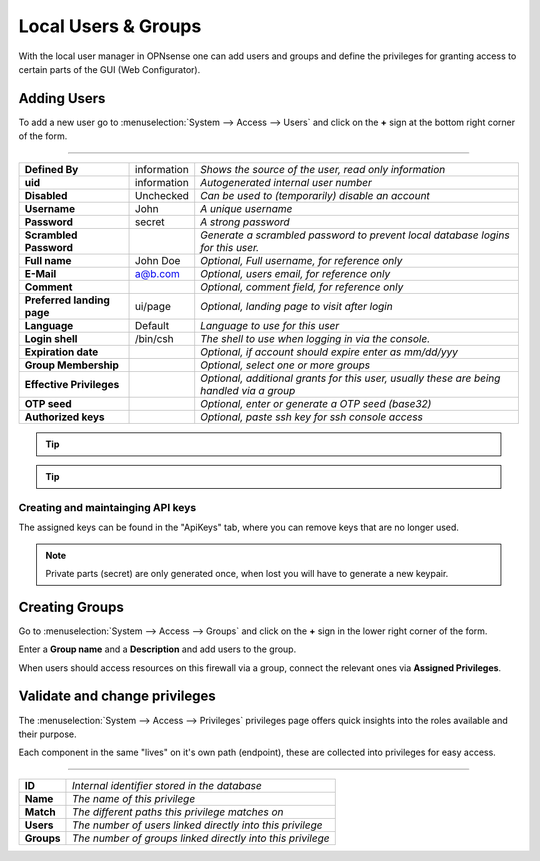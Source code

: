 =======================
Local Users & Groups
=======================

.. image:: images/usermanager_groups.png
   :width: 100%

With the local user manager in OPNsense one can add users and groups and define
the privileges for granting access to certain parts of the GUI (Web Configurator).

Adding Users
------------
To add a new user go to :menuselection:`System --> Access --> Users` and click on the **+** sign at
the bottom right corner of the form.

==================================================================================================

=========================== ============ =========================================================
**Defined By**              information  *Shows the source of the user, read only information*
**uid**                     information  *Autogenerated internal user number*
**Disabled**                Unchecked    *Can be used to (temporarily) disable an account*
**Username**                John         *A unique username*
**Password**                secret       *A strong password*
**Scrambled Password**                   *Generate a scrambled password to prevent local*
                                         *database logins for this user.*
**Full name**               John Doe     *Optional, Full username, for reference only*
**E-Mail**                  a@b.com      *Optional, users email, for reference only*
**Comment**                              *Optional, comment field, for reference only*
**Preferred landing page**  ui/page      *Optional, landing page to visit after login*
**Language**                Default      *Language to use for this user*
**Login shell**             /bin/csh     *The shell to use when logging in via the console.*
**Expiration date**                      *Optional, if account should expire enter as mm/dd/yyy*
**Group Membership**                     *Optional, select one or more groups*
**Effective Privileges**                 *Optional, additional grants for this user,*
                                         *usually these are being handled via a group*
**OTP seed**                             *Optional, enter or generate a OTP seed (base32)*
**Authorized keys**                      *Optional, paste ssh key for ssh console access*
=========================== ============ =========================================================

.. Tip::

   .. raw:: html

      Although there is no direct relation between users and certificates, one can search the trust store directly
      for certificates using the same common name as the user name. The <i class="fa fa-fw fa-certificate"></i> button
      can be used in that case.


.. Tip::

   .. raw:: html

      To support migrations, it is possible to bulk-export and import users into the local database.
      Use the <i class="fa fa-fw fa-table"></i> button to receive a formatted csv file, which can be imported using the
       <i class="fa fa-fw fa-upload"></i> button. Some sensitive fields (like passwords) are not included in this procedure.



Creating and maintainging API keys
..........................................

.. raw:: html

   Each user can have api keys for machine to machine communication, to create these use the
   <i class="fa fa-fw fa-ticket"></i> button in the grid, which downloads a new key/secret file.


The assigned keys can be found in the "ApiKeys" tab, where you can remove keys that are no longer used.

.. Note::

   Private parts (secret) are only generated once, when lost you will have to generate a new keypair.


Creating Groups
---------------
Go to :menuselection:`System --> Access --> Groups` and click on the **+** sign in the lower right
corner of the form.

Enter a **Group name** and a **Description** and add users to the group.

When users should access resources on this firewall via a group, connect the relevant ones via **Assigned Privileges**.


Validate and change privileges
----------------------------------

The :menuselection:`System --> Access --> Privileges` privileges page offers quick insights into the roles available
and their purpose.

Each component in the same "lives" on it's own path (endpoint), these are collected into privileges for easy
access.

============================================================================

=============== ============================================================
**ID**          *Internal identifier stored in the database*
**Name**        *The name of this privilege*
**Match**       *The different paths this privilege matches on*
**Users**       *The number of users linked directly into this privilege*
**Groups**      *The number of groups linked directly into this privilege*
=============== ============================================================
